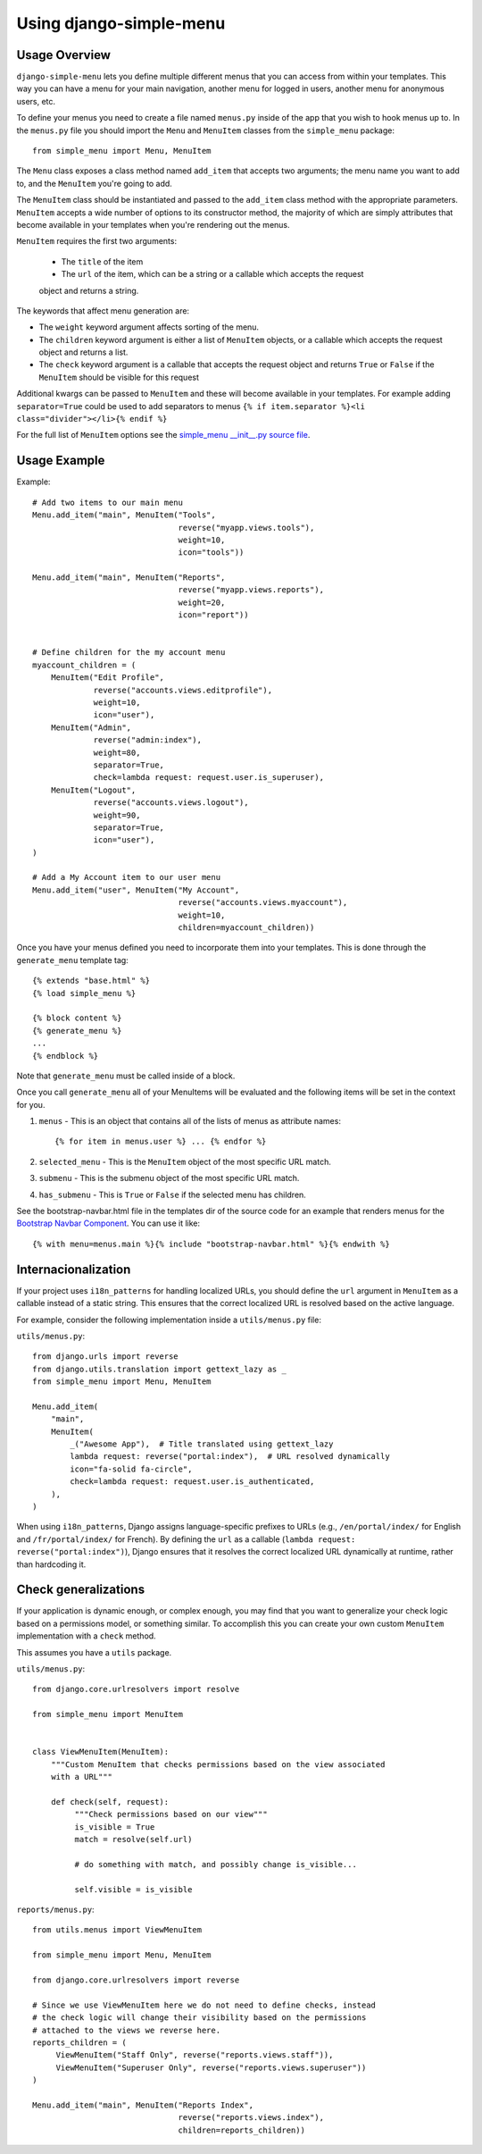 Using django-simple-menu
========================

Usage Overview
--------------

``django-simple-menu`` lets you define multiple different menus that you can
access from within your templates. This way you can have a menu for your main
navigation, another menu for logged in users, another menu for anonymous users,
etc.

To define your menus you need to create a file named ``menus.py`` inside of the
app that you wish to hook menus up to. In the ``menus.py`` file you should
import the ``Menu`` and ``MenuItem`` classes from the ``simple_menu`` package::

    from simple_menu import Menu, MenuItem

The ``Menu`` class exposes a class method named ``add_item`` that accepts two
arguments; the menu name you want to add to, and the ``MenuItem`` you're going
to add.

The ``MenuItem`` class should be instantiated and passed to the ``add_item``
class method with the appropriate parameters. ``MenuItem`` accepts a wide
number of options to its constructor method, the majority of which are simply
attributes that become available in your templates when you're rendering out
the menus.

``MenuItem`` requires the first two arguments:

 * The ``title`` of the item
 * The ``url`` of the item, which can be a string or a callable which accepts the request
 object and returns a string.

The keywords that affect menu generation are:

* The ``weight`` keyword argument affects sorting of the menu.
* The ``children`` keyword argument is either a list of ``MenuItem`` objects,
  or a callable which accepts the request object and returns a list.
* The ``check`` keyword argument is a callable that accepts the request object
  and returns ``True`` or ``False`` if the ``MenuItem`` should be visible for
  this request

Additional kwargs can be passed to ``MenuItem`` and these will become
available in your templates. For example adding ``separator=True`` could be
used to add separators to menus ``{% if item.separator %}<li
class="divider"></li>{% endif %}``

For the full list of ``MenuItem`` options see the
`simple_menu __init__.py source file`_.

Usage Example
-------------

Example::

    # Add two items to our main menu
    Menu.add_item("main", MenuItem("Tools",
                                   reverse("myapp.views.tools"),
                                   weight=10,
                                   icon="tools"))

    Menu.add_item("main", MenuItem("Reports",
                                   reverse("myapp.views.reports"),
                                   weight=20,
                                   icon="report"))


    # Define children for the my account menu
    myaccount_children = (
        MenuItem("Edit Profile",
                 reverse("accounts.views.editprofile"),
                 weight=10,
                 icon="user"),
        MenuItem("Admin",
                 reverse("admin:index"),
                 weight=80,
                 separator=True,
                 check=lambda request: request.user.is_superuser),
        MenuItem("Logout",
                 reverse("accounts.views.logout"),
                 weight=90,
                 separator=True,
                 icon="user"),
    )

    # Add a My Account item to our user menu
    Menu.add_item("user", MenuItem("My Account",
                                   reverse("accounts.views.myaccount"),
                                   weight=10,
                                   children=myaccount_children))


Once you have your menus defined you need to incorporate them into your
templates. This is done through the ``generate_menu`` template tag::

    {% extends "base.html" %}
    {% load simple_menu %}

    {% block content %}
    {% generate_menu %}
    ...
    {% endblock %}

Note that ``generate_menu`` must be called inside of a block.

Once you call ``generate_menu`` all of your MenuItems will be evaluated and
the following items will be set in the context for you.

#. ``menus`` - This is an object that contains all of the lists of menus as
   attribute names::

       {% for item in menus.user %} ... {% endfor %}

#. ``selected_menu`` - This is the ``MenuItem`` object of the most specific
   URL match.
#. ``submenu`` - This is the submenu object of the most specific URL match.
#. ``has_submenu`` - This is ``True`` or ``False`` if the selected menu has
   children.


See the bootstrap-navbar.html file in the templates dir of the source code for
an example that renders menus for the `Bootstrap Navbar Component`_.
You can use it like::

    {% with menu=menus.main %}{% include "bootstrap-navbar.html" %}{% endwith %}


Internacionalization
--------------------

If your project uses ``i18n_patterns`` for handling localized URLs, you should define the ``url``
argument in ``MenuItem`` as a callable instead of a static string. This ensures that the correct
localized URL is resolved based on the active language.

For example, consider the following implementation inside a ``utils/menus.py`` file:

``utils/menus.py``::

    from django.urls import reverse
    from django.utils.translation import gettext_lazy as _
    from simple_menu import Menu, MenuItem

    Menu.add_item(
        "main",
        MenuItem(
            _("Awesome App"),  # Title translated using gettext_lazy
            lambda request: reverse("portal:index"),  # URL resolved dynamically
            icon="fa-solid fa-circle",
            check=lambda request: request.user.is_authenticated,
        ),
    )

When using ``i18n_patterns``, Django assigns language-specific prefixes to URLs (e.g., ``/en/portal/index/`` for English and ``/fr/portal/index/`` for French). By defining the ``url`` as a callable (``lambda request: reverse("portal:index")``), Django ensures that it resolves the correct localized URL dynamically at runtime, rather than hardcoding it.


Check generalizations
---------------------

If your application is dynamic enough, or complex enough, you may find that you
want to generalize your check logic based on a permissions model, or something
similar.  To accomplish this you can create your own custom ``MenuItem``
implementation with a ``check`` method.

This assumes you have a ``utils`` package.

``utils/menus.py``::

    from django.core.urlresolvers import resolve

    from simple_menu import MenuItem


    class ViewMenuItem(MenuItem):
        """Custom MenuItem that checks permissions based on the view associated
        with a URL"""

        def check(self, request):
             """Check permissions based on our view"""
             is_visible = True
             match = resolve(self.url)

             # do something with match, and possibly change is_visible...

             self.visible = is_visible


``reports/menus.py``::

     from utils.menus import ViewMenuItem

     from simple_menu import Menu, MenuItem

     from django.core.urlresolvers import reverse

     # Since we use ViewMenuItem here we do not need to define checks, instead
     # the check logic will change their visibility based on the permissions
     # attached to the views we reverse here.
     reports_children = (
          ViewMenuItem("Staff Only", reverse("reports.views.staff")),
          ViewMenuItem("Superuser Only", reverse("reports.views.superuser"))
     )

     Menu.add_item("main", MenuItem("Reports Index",
                                    reverse("reports.views.index"),
                                    children=reports_children))


.. _simple_menu __init__.py source file: https://github.com/jazzband/django-simple-menu/blob/master/simple_menu/__init__.py
.. _Bootstrap Navbar Component: https://getbootstrap.com/docs/5.1/components/navbar/
